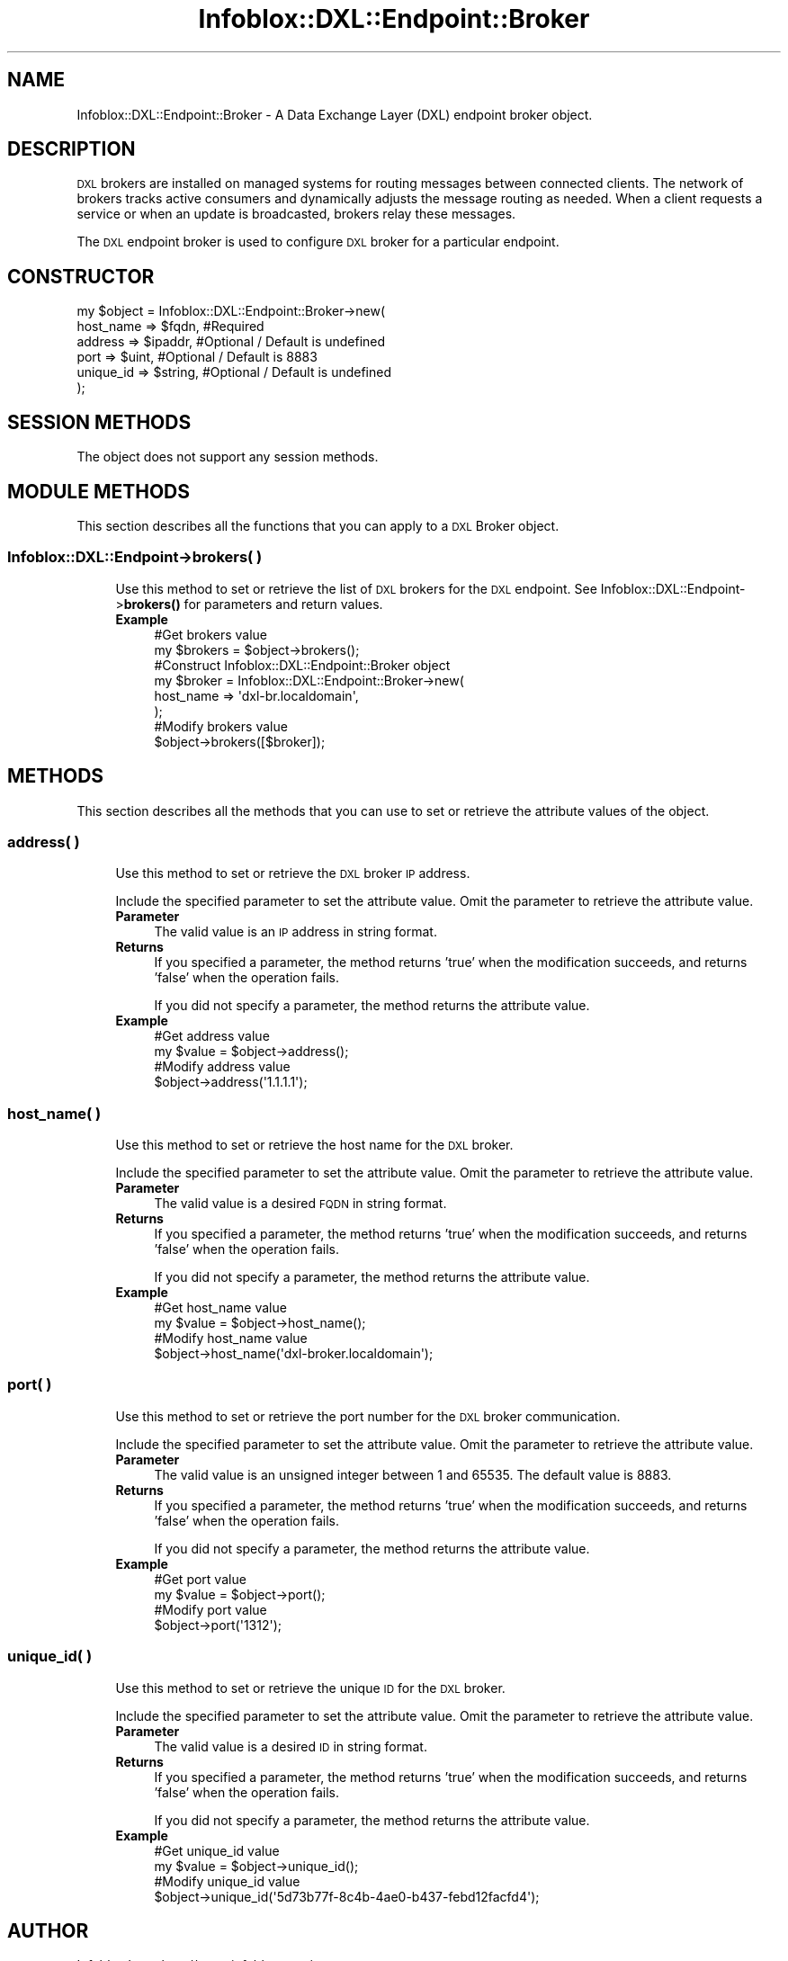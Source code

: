.\" Automatically generated by Pod::Man 4.14 (Pod::Simple 3.40)
.\"
.\" Standard preamble:
.\" ========================================================================
.de Sp \" Vertical space (when we can't use .PP)
.if t .sp .5v
.if n .sp
..
.de Vb \" Begin verbatim text
.ft CW
.nf
.ne \\$1
..
.de Ve \" End verbatim text
.ft R
.fi
..
.\" Set up some character translations and predefined strings.  \*(-- will
.\" give an unbreakable dash, \*(PI will give pi, \*(L" will give a left
.\" double quote, and \*(R" will give a right double quote.  \*(C+ will
.\" give a nicer C++.  Capital omega is used to do unbreakable dashes and
.\" therefore won't be available.  \*(C` and \*(C' expand to `' in nroff,
.\" nothing in troff, for use with C<>.
.tr \(*W-
.ds C+ C\v'-.1v'\h'-1p'\s-2+\h'-1p'+\s0\v'.1v'\h'-1p'
.ie n \{\
.    ds -- \(*W-
.    ds PI pi
.    if (\n(.H=4u)&(1m=24u) .ds -- \(*W\h'-12u'\(*W\h'-12u'-\" diablo 10 pitch
.    if (\n(.H=4u)&(1m=20u) .ds -- \(*W\h'-12u'\(*W\h'-8u'-\"  diablo 12 pitch
.    ds L" ""
.    ds R" ""
.    ds C` ""
.    ds C' ""
'br\}
.el\{\
.    ds -- \|\(em\|
.    ds PI \(*p
.    ds L" ``
.    ds R" ''
.    ds C`
.    ds C'
'br\}
.\"
.\" Escape single quotes in literal strings from groff's Unicode transform.
.ie \n(.g .ds Aq \(aq
.el       .ds Aq '
.\"
.\" If the F register is >0, we'll generate index entries on stderr for
.\" titles (.TH), headers (.SH), subsections (.SS), items (.Ip), and index
.\" entries marked with X<> in POD.  Of course, you'll have to process the
.\" output yourself in some meaningful fashion.
.\"
.\" Avoid warning from groff about undefined register 'F'.
.de IX
..
.nr rF 0
.if \n(.g .if rF .nr rF 1
.if (\n(rF:(\n(.g==0)) \{\
.    if \nF \{\
.        de IX
.        tm Index:\\$1\t\\n%\t"\\$2"
..
.        if !\nF==2 \{\
.            nr % 0
.            nr F 2
.        \}
.    \}
.\}
.rr rF
.\" ========================================================================
.\"
.IX Title "Infoblox::DXL::Endpoint::Broker 3"
.TH Infoblox::DXL::Endpoint::Broker 3 "2018-06-05" "perl v5.32.0" "User Contributed Perl Documentation"
.\" For nroff, turn off justification.  Always turn off hyphenation; it makes
.\" way too many mistakes in technical documents.
.if n .ad l
.nh
.SH "NAME"
Infoblox::DXL::Endpoint::Broker \- A Data Exchange Layer (DXL) endpoint broker object.
.SH "DESCRIPTION"
.IX Header "DESCRIPTION"
\&\s-1DXL\s0 brokers are installed on managed systems for routing messages between connected clients.
The network of brokers tracks active consumers and dynamically adjusts the message
routing as needed. When a client requests a service or when an update is broadcasted,
brokers relay these messages.
.PP
The \s-1DXL\s0 endpoint broker is used to configure \s-1DXL\s0 broker for a particular endpoint.
.SH "CONSTRUCTOR"
.IX Header "CONSTRUCTOR"
.Vb 6
\& my $object = Infoblox::DXL::Endpoint::Broker\->new(
\&     host_name => $fqdn,   #Required
\&     address   => $ipaddr, #Optional / Default is undefined
\&     port      => $uint,   #Optional / Default is 8883
\&     unique_id => $string, #Optional / Default is undefined
\& );
.Ve
.SH "SESSION METHODS"
.IX Header "SESSION METHODS"
The object does not support any session methods.
.SH "MODULE METHODS"
.IX Header "MODULE METHODS"
This section describes all the functions that you can apply to a \s-1DXL\s0 Broker object.
.SS "Infoblox::DXL::Endpoint\->brokers( )"
.IX Subsection "Infoblox::DXL::Endpoint->brokers( )"
.RS 4
Use this method to set or retrieve the list of \s-1DXL\s0 brokers for the \s-1DXL\s0 endpoint.
See Infoblox::DXL::Endpoint\->\fBbrokers()\fR for parameters and return values.
.IP "\fBExample\fR" 4
.IX Item "Example"
.Vb 2
\& #Get brokers value
\& my $brokers = $object\->brokers();
\&
\& #Construct Infoblox::DXL::Endpoint::Broker object
\& my $broker = Infoblox::DXL::Endpoint::Broker\->new(
\&     host_name => \*(Aqdxl\-br.localdomain\*(Aq,
\& );
\&
\& #Modify brokers value
\& $object\->brokers([$broker]);
.Ve
.RE
.RS 4
.RE
.SH "METHODS"
.IX Header "METHODS"
This section describes all the methods that you can use to set or retrieve the attribute values of the object.
.SS "address( )"
.IX Subsection "address( )"
.RS 4
Use this method to set or retrieve the \s-1DXL\s0 broker \s-1IP\s0 address.
.Sp
Include the specified parameter to set the attribute value. Omit the parameter to retrieve the attribute value.
.IP "\fBParameter\fR" 4
.IX Item "Parameter"
The valid value is an \s-1IP\s0 address in string format.
.IP "\fBReturns\fR" 4
.IX Item "Returns"
If you specified a parameter, the method returns 'true' when the modification succeeds, and returns 'false' when the operation fails.
.Sp
If you did not specify a parameter, the method returns the attribute value.
.IP "\fBExample\fR" 4
.IX Item "Example"
.Vb 2
\& #Get address value
\& my $value = $object\->address();
\&
\& #Modify address value
\& $object\->address(\*(Aq1.1.1.1\*(Aq);
.Ve
.RE
.RS 4
.RE
.SS "host_name( )"
.IX Subsection "host_name( )"
.RS 4
Use this method to set or retrieve the host name for the \s-1DXL\s0 broker.
.Sp
Include the specified parameter to set the attribute value. Omit the parameter to retrieve the attribute value.
.IP "\fBParameter\fR" 4
.IX Item "Parameter"
The valid value is a desired \s-1FQDN\s0 in string format.
.IP "\fBReturns\fR" 4
.IX Item "Returns"
If you specified a parameter, the method returns 'true' when the modification succeeds, and returns 'false' when the operation fails.
.Sp
If you did not specify a parameter, the method returns the attribute value.
.IP "\fBExample\fR" 4
.IX Item "Example"
.Vb 2
\& #Get host_name value
\& my $value = $object\->host_name();
\&
\& #Modify host_name value
\& $object\->host_name(\*(Aqdxl\-broker.localdomain\*(Aq);
.Ve
.RE
.RS 4
.RE
.SS "port( )"
.IX Subsection "port( )"
.RS 4
Use this method to set or retrieve the port number for the \s-1DXL\s0 broker communication.
.Sp
Include the specified parameter to set the attribute value. Omit the parameter to retrieve the attribute value.
.IP "\fBParameter\fR" 4
.IX Item "Parameter"
The valid value is an unsigned integer between 1 and 65535. The default value is 8883.
.IP "\fBReturns\fR" 4
.IX Item "Returns"
If you specified a parameter, the method returns 'true' when the modification succeeds, and returns 'false' when the operation fails.
.Sp
If you did not specify a parameter, the method returns the attribute value.
.IP "\fBExample\fR" 4
.IX Item "Example"
.Vb 2
\& #Get port value
\& my $value = $object\->port();
\&
\& #Modify port value
\& $object\->port(\*(Aq1312\*(Aq);
.Ve
.RE
.RS 4
.RE
.SS "unique_id( )"
.IX Subsection "unique_id( )"
.RS 4
Use this method to set or retrieve the unique \s-1ID\s0 for the \s-1DXL\s0 broker.
.Sp
Include the specified parameter to set the attribute value. Omit the parameter to retrieve the attribute value.
.IP "\fBParameter\fR" 4
.IX Item "Parameter"
The valid value is a desired \s-1ID\s0 in string format.
.IP "\fBReturns\fR" 4
.IX Item "Returns"
If you specified a parameter, the method returns 'true' when the modification succeeds, and returns 'false' when the operation fails.
.Sp
If you did not specify a parameter, the method returns the attribute value.
.IP "\fBExample\fR" 4
.IX Item "Example"
.Vb 2
\& #Get unique_id value
\& my $value = $object\->unique_id();
\&
\& #Modify unique_id value
\& $object\->unique_id(\*(Aq5d73b77f\-8c4b\-4ae0\-b437\-febd12facfd4\*(Aq);
.Ve
.RE
.RS 4
.RE
.SH "AUTHOR"
.IX Header "AUTHOR"
Infoblox Inc. <http://www.infoblox.com/>
.SH "SEE ALSO"
.IX Header "SEE ALSO"
Infoblox::DXL::Endpoint,
Infoblox::DXL::Endpoint\->\fBbrokers()\fR.
.SH "COPYRIGHT"
.IX Header "COPYRIGHT"
Copyright (c) 2017 Infoblox Inc.
